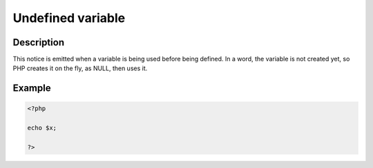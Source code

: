 Undefined variable
------------------
 
Description
___________
 
This notice is emitted when a variable is being used before being defined. In a word, the variable is not created yet, so PHP creates it on the fly, as NULL, then uses it. 

Example
_______

.. code-block:: php

   <?php
   
   echo $x;
   
   ?>

